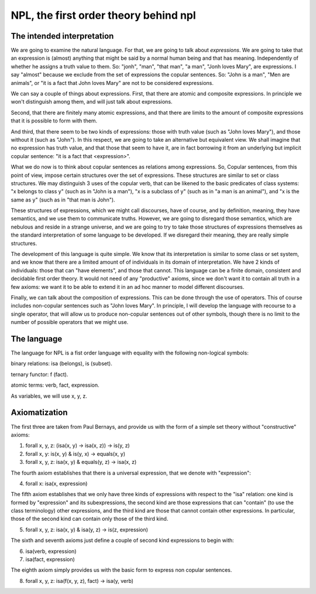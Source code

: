 
NPL, the first order theory behind npl
======================================

The intended interpretation
---------------------------

We are going to examine the natural language. For that, we are going to talk about *expressions*. We are going to take that an expression is (almost) anything that might be said by a normal human being and that has meaning. Independently of whether he assigns a truth value to them. So: "jonh", "man", "that man", "a man", "Jonh loves Mary", are expressions. I say "almost" because we exclude from the set of expressions the copular sentences. So: "John is a man", "Men are animals", or "it is a fact that John loves Mary" are not to be considered expressions.

We can say a couple of things about expressions. First, that there are atomic and composite expressions. In principle we won't distinguish among them, and will just talk about expressions.

Second, that there are finitely many atomic expressions, and that there are limits to the amount of composite expressions that it is possible to form with them.

And third, that there seem to be two kinds of expressions: those with truth value (such as "John loves Mary"), and those without it (such as "John"). In this respect, we are going to take an alternative but equivalent view. We shall imagine that no expression has truth value, and that those that seem to have it, are in fact borrowing it from an underlying but implicit copular sentence: "it is a fact that <expression>".

What we do now is to think about copular sentences as relations among expressions. So, Copular sentences, from this point of view, impose certain structures over the set of expressions. These structures are similar to set or class structures. We may distinguish 3 uses of the copular verb, that can be likened to the basic predicates of class systems: "x belongs to class y" (such as in "John is a man"), "x is a subclass of y" (such as in "a man is an animal"), and "x is the same as y" (such as in "that man is John").

These structures of expressions, which we might call discourses, have of course, and by definition, meaning, they have semantics, and we use them to communicate truths. However, we are going to disregard those semantics, which are nebulous and reside in a strange universe, and we are going to try to take those structures of expressions themselves as the standard interpretation of some language to be developed. If we disregard their meaning, they are really simple structures.

The development of this language is quite simple. We know that its interpretation is similar to some class or set system, and we know that there are a limited amount of of individuals in its domain of interpretation. We have 2 kinds of individuals: those that can "have elements", and those that cannot. This language can be a finite domain, consistent and decidable first order theory. It would not need of any "productive" axioms, since we don't want it to contain all truth in a few axioms: we want it to be able to extend it in an ad hoc manner to model different discourses.

Finally, we can talk about the composition of expressions. This can be done through the use of operators. This of course includes non-copular sentences such as "John loves Mary".
In principle, I will develop the language with recourse to a single operator, that will allow us to produce non-copular sentences out of other symbols, though there is no limit to the number of possible operators that we might use.

The language
------------

The language for NPL is a fist order language with equality with the following non-logical symbols:

binary relations: isa (belongs), is (subset).

ternary functor: f (fact).

atomic terms: verb, fact, expression.

As variables, we will use x, y, z.

Axiomatization
--------------

The first three are taken from Paul Bernays, and provide us with the form of a simple set theory without "constructive" axioms:

1) forall x, y, z: (isa(x, y) -> isa(x, z)) -> is(y, z)

2) forall x, y: is(x, y) & is(y, x) -> equals(x, y)

3) forall x, y, z: isa(x, y) & equals(y, z) -> isa(x, z)

The fourth axiom establishes that there is a universal expression, that we denote with "expression":

4) forall x: isa(x, expression)

The fifth axiom establishes that we only have three kinds of expressions with respect to the "isa" relation: one kind is formed by "expression" and its subexpressions, the second kind are those expressions that can "contain" (to use the class terminology) other expressions, and the third kind are those that cannot contain other expressions. In particular, those of the second kind can contain only those of the third kind.

5) forall x, y, z: isa(x, y) & isa(y, z) -> is(z, expression)

The sixth and seventh axioms just define a couple of second kind expressions to begin with:

6) isa(verb, expression)

7) isa(fact, expression)

The eighth axiom simply provides us with the basic form to express non copular sentences.

8) forall x, y, z: isa(f(x, y, z), fact) -> isa(y, verb)

